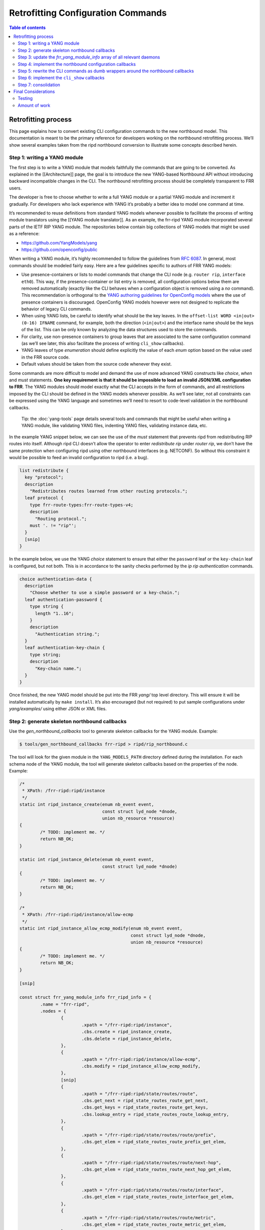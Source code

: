 
.. _nb-retrofit:

Retrofitting Configuration Commands
===================================

.. contents:: Table of contents
    :local:
    :backlinks: entry
    :depth: 2

Retrofitting process
--------------------

This page explains how to convert existing CLI configuration commands to
the new northbound model. This documentation is meant to be the primary
reference for developers working on the northbound retrofitting process.
We’ll show several examples taken from the ripd northbound conversion to
illustrate some concepts described herein.

Step 1: writing a YANG module
~~~~~~~~~~~~~~~~~~~~~~~~~~~~~

The first step is to write a YANG module that models faithfully the
commands that are going to be converted. As explained in the
[[Architecture]] page, the goal is to introduce the new YANG-based
Northbound API without introducing backward incompatible changes in the
CLI. The northbound retrofitting process should be completely
transparent to FRR users.

The developer is free to choose whether to write a full YANG module or a
partial YANG module and increment it gradually. For developers who lack
experience with YANG it’s probably a better idea to model one command at
time.

It’s recommended to reuse definitions from standard YANG models whenever
possible to facilitate the process of writing module translators using
the [[YANG module translator]]. As an example, the frr-ripd YANG module
incorporated several parts of the IETF RIP YANG module. The repositories
below contain big collections of YANG models that might be used as a
reference:

* https://github.com/YangModels/yang

* https://github.com/openconfig/public

When writing a YANG module, it’s highly recommended to follow the
guidelines from `RFC 6087 <https://tools.ietf.org/html/rfc6087>`__. In
general, most commands should be modeled fairly easy. Here are a few
guidelines specific to authors of FRR YANG models:

* Use presence-containers or lists to model commands that change the CLI node
  (e.g. ``router rip``, ``interface eth0``). This way, if the presence-container
  or list entry is removed, all configuration options below them are removed
  automatically (exactly like the CLI behaves when a configuration object is
  removed using a *no* command). This recommendation is orthogonal to the `YANG
  authoring guidelines for OpenConfig models
  <https://github.com/openconfig/public/blob/master/doc/openconfig_style_guide.md>`__
  where the use of presence containers is discouraged. OpenConfig YANG models
  however were not designed to replicate the behavior of legacy CLI commands.

* When using YANG lists, be careful to identify what should be the key leaves.
  In the ``offset-list WORD <in|out> (0-16) IFNAME`` command, for example, both
  the direction (``<in|out>``) and the interface name should be the keys of the
  list. This can be only known by analyzing the data structures used to store
  the commands.

* For clarity, use non-presence containers to group leaves that are associated
  to the same configuration command (as we’ll see later, this also facilitate
  the process of writing ``cli_show`` callbacks).

* YANG leaves of type *enumeration* should define explicitly the value of each
  *enum* option based on the value used in the FRR source code.

* Default values should be taken from the source code whenever they exist.

Some commands are more difficult to model and demand the use of more
advanced YANG constructs like *choice*, *when* and *must* statements.
**One key requirement is that it should be impossible to load an invalid
JSON/XML configuration to FRR**. The YANG modules should model exactly
what the CLI accepts in the form of commands, and all restrictions
imposed by the CLI should be defined in the YANG models whenever
possible. As we’ll see later, not all constraints can be expressed using
the YANG language and sometimes we’ll need to resort to code-level
validation in the northbound callbacks.

   Tip: the :doc:`yang-tools` page details several tools and commands that
   might be useful when writing a YANG module, like validating YANG
   files, indenting YANG files, validating instance data, etc.

In the example YANG snippet below, we can see the use of the *must*
statement that prevents ripd from redistributing RIP routes into itself.
Although ripd CLI doesn’t allow the operator to enter *redistribute rip*
under *router rip*, we don’t have the same protection when configuring
ripd using other northbound interfaces (e.g. NETCONF). So without this
constraint it would be possible to feed an invalid configuration to ripd
(i.e. a bug).

.. code:: yang

         list redistribute {
           key "protocol";
           description
             "Redistributes routes learned from other routing protocols.";
           leaf protocol {
             type frr-route-types:frr-route-types-v4;
             description
               "Routing protocol.";
             must '. != "rip"';
           }
           [snip]
         }

In the example below, we use the YANG *choice* statement to ensure that
either the ``password`` leaf or the ``key-chain`` leaf is configured,
but not both. This is in accordance to the sanity checks performed by
the *ip rip authentication* commands.

.. code:: yang

         choice authentication-data {
           description
             "Choose whether to use a simple password or a key-chain.";
           leaf authentication-password {
             type string {
               length "1..16";
             }
             description
               "Authentication string.";
           }
           leaf authentication-key-chain {
             type string;
             description
               "Key-chain name.";
           }
         }

Once finished, the new YANG model should be put into the FRR *yang/* top
level directory. This will ensure it will be installed automatically by
``make install``. It’s also encouraged (but not required) to put sample
configurations under *yang/examples/* using either JSON or XML files.

Step 2: generate skeleton northbound callbacks
~~~~~~~~~~~~~~~~~~~~~~~~~~~~~~~~~~~~~~~~~~~~~~

Use the *gen_northbound_callbacks* tool to generate skeleton callbacks
for the YANG module. Example:

.. code:: sh

   $ tools/gen_northbound_callbacks frr-ripd > ripd/rip_northbound.c

The tool will look for the given module in the ``YANG_MODELS_PATH``
directory defined during the installation. For each schema node of the
YANG module, the tool will generate skeleton callbacks based on the
properties of the node. Example:

.. code:: c

   /*
    * XPath: /frr-ripd:ripd/instance
    */
   static int ripd_instance_create(enum nb_event event,
                                   const struct lyd_node *dnode,
                                   union nb_resource *resource)
   {
           /* TODO: implement me. */
           return NB_OK;
   }

   static int ripd_instance_delete(enum nb_event event,
                                   const struct lyd_node *dnode)
   {
           /* TODO: implement me. */
           return NB_OK;
   }

   /*
    * XPath: /frr-ripd:ripd/instance/allow-ecmp
    */
   static int ripd_instance_allow_ecmp_modify(enum nb_event event,
                                              const struct lyd_node *dnode,
                                              union nb_resource *resource)
   {
           /* TODO: implement me. */
           return NB_OK;
   }

   [snip]

   const struct frr_yang_module_info frr_ripd_info = {
           .name = "frr-ripd",
           .nodes = {
                   {
                           .xpath = "/frr-ripd:ripd/instance",
                           .cbs.create = ripd_instance_create,
                           .cbs.delete = ripd_instance_delete,
                   },
                   {
                           .xpath = "/frr-ripd:ripd/instance/allow-ecmp",
                           .cbs.modify = ripd_instance_allow_ecmp_modify,
                   },
                   [snip]
                   {
                           .xpath = "/frr-ripd:ripd/state/routes/route",
                           .cbs.get_next = ripd_state_routes_route_get_next,
                           .cbs.get_keys = ripd_state_routes_route_get_keys,
                           .cbs.lookup_entry = ripd_state_routes_route_lookup_entry,
                   },
                   {
                           .xpath = "/frr-ripd:ripd/state/routes/route/prefix",
                           .cbs.get_elem = ripd_state_routes_route_prefix_get_elem,
                   },
                   {
                           .xpath = "/frr-ripd:ripd/state/routes/route/next-hop",
                           .cbs.get_elem = ripd_state_routes_route_next_hop_get_elem,
                   },
                   {
                           .xpath = "/frr-ripd:ripd/state/routes/route/interface",
                           .cbs.get_elem = ripd_state_routes_route_interface_get_elem,
                   },
                   {
                           .xpath = "/frr-ripd:ripd/state/routes/route/metric",
                           .cbs.get_elem = ripd_state_routes_route_metric_get_elem,
                   },
                   {
                           .xpath = "/frr-ripd:clear-rip-route",
                           .cbs.rpc = clear_rip_route_rpc,
                   },
                   [snip]

After the C source file is generated, it’s necessary to add a copyright
header on it and indent the code using ``clang-format``.

Step 3: update the *frr_yang_module_info* array of all relevant daemons
~~~~~~~~~~~~~~~~~~~~~~~~~~~~~~~~~~~~~~~~~~~~~~~~~~~~~~~~~~~~~~~~~~~~~~~

We must inform the northbound about which daemons will implement the new
YANG module. This is done by updating the ``frr_daemon_info`` structure
of these daemons, with help of the ``FRR_DAEMON_INFO`` macro.

When a YANG module is specific to a single daemon, like the frr-ripd
module, then only the corresponding daemon should be updated. When the
YANG module is related to a subset of libfrr (e.g. route-maps), then all
FRR daemons that make use of that subset must be updated.

Example:

.. code:: c

   static const struct frr_yang_module_info *ripd_yang_modules[] = {
           &frr_interface_info,
           &frr_ripd_info,
   };
    
   FRR_DAEMON_INFO(ripd, RIP, .vty_port = RIP_VTY_PORT,
                   [snip]
                   .yang_modules = ripd_yang_modules,
                   .n_yang_modules = array_size(ripd_yang_modules), )

Step 4: implement the northbound configuration callbacks
~~~~~~~~~~~~~~~~~~~~~~~~~~~~~~~~~~~~~~~~~~~~~~~~~~~~~~~~

Implementing the northbound configuration callbacks consists mostly of
copying code from the corresponding CLI commands and make the required
adaptations.

It’s recommended to convert one command or a small group of related
commands per commit. Small commits are preferred to facilitate the
review process. Both “old” and “new” command can coexist without
problems, so the retrofitting process can happen gradually over time.

The configuration callbacks
^^^^^^^^^^^^^^^^^^^^^^^^^^^

These are the four main northbound configuration callbacks, as defined
in the ``lib/northbound.h`` file:

.. code:: c

       /*
        * Configuration callback.
        *
        * A presence container, list entry, leaf-list entry or leaf of type
        * empty has been created.
        *
        * For presence-containers and list entries, the callback is supposed to
        * initialize the default values of its children (if any) from the YANG
        * models.
        *
        * event
        *    The transaction phase. Refer to the documentation comments of
        *    nb_event for more details.
        *
        * dnode
        *    libyang data node that is being created.
        *
        * resource
        *    Pointer to store resource(s) allocated during the NB_EV_PREPARE
        *    phase. The same pointer can be used during the NB_EV_ABORT and
        *    NB_EV_APPLY phases to either release or make use of the allocated
        *    resource(s). It's set to NULL when the event is NB_EV_VALIDATE.
        *
        * Returns:
        *    - NB_OK on success.
        *    - NB_ERR_VALIDATION when a validation error occurred.
        *    - NB_ERR_RESOURCE when the callback failed to allocate a resource.
        *    - NB_ERR_INCONSISTENCY when an inconsistency was detected.
        *    - NB_ERR for other errors.
        */
       int (*create)(enum nb_event event, const struct lyd_node *dnode,
                 union nb_resource *resource);

       /*
        * Configuration callback.
        *
        * The value of a leaf has been modified.
        *
        * List keys don't need to implement this callback. When a list key is
        * modified, the northbound treats this as if the list was deleted and a
        * new one created with the updated key value.
        *
        * event
        *    The transaction phase. Refer to the documentation comments of
        *    nb_event for more details.
        *
        * dnode
        *    libyang data node that is being modified
        *
        * resource
        *    Pointer to store resource(s) allocated during the NB_EV_PREPARE
        *    phase. The same pointer can be used during the NB_EV_ABORT and
        *    NB_EV_APPLY phases to either release or make use of the allocated
        *    resource(s). It's set to NULL when the event is NB_EV_VALIDATE.
        *
        * Returns:
        *    - NB_OK on success.
        *    - NB_ERR_VALIDATION when a validation error occurred.
        *    - NB_ERR_RESOURCE when the callback failed to allocate a resource.
        *    - NB_ERR_INCONSISTENCY when an inconsistency was detected.
        *    - NB_ERR for other errors.
        */
       int (*modify)(enum nb_event event, const struct lyd_node *dnode,
                 union nb_resource *resource);

       /*
        * Configuration callback.
        *
        * A presence container, list entry, leaf-list entry or optional leaf
        * has been deleted.
        *
        * The callback is supposed to delete the entire configuration object,
        * including its children when they exist.
        *
        * event
        *    The transaction phase. Refer to the documentation comments of
        *    nb_event for more details.
        *
        * dnode
        *    libyang data node that is being deleted.
        *
        * Returns:
        *    - NB_OK on success.
        *    - NB_ERR_VALIDATION when a validation error occurred.
        *    - NB_ERR_INCONSISTENCY when an inconsistency was detected.
        *    - NB_ERR for other errors.
        */
       int (*delete)(enum nb_event event, const struct lyd_node *dnode);

       /*
        * Configuration callback.
        *
        * A list entry or leaf-list entry has been moved. Only applicable when
        * the "ordered-by user" statement is present.
        *
        * event
        *    The transaction phase. Refer to the documentation comments of
        *    nb_event for more details.
        *
        * dnode
        *    libyang data node that is being moved.
        *
        * Returns:
        *    - NB_OK on success.
        *    - NB_ERR_VALIDATION when a validation error occurred.
        *    - NB_ERR_INCONSISTENCY when an inconsistency was detected.
        *    - NB_ERR for other errors.
        */
       int (*move)(enum nb_event event, const struct lyd_node *dnode);

Since skeleton northbound callbacks are generated automatically by the
*gen_northbound_callbacks* tool, the developer doesn’t need to worry
about which callbacks need to be implemented.

   NOTE: once a daemon starts, it reads its YANG modules and validates
   that all required northbound callbacks were implemented. If any
   northbound callback is missing, an error is logged and the program
   exists.

Transaction phases
^^^^^^^^^^^^^^^^^^

Configuration transactions and their phases were described in detail in
the [[Architecture]] page. Here’s the definition of the ``nb_event``
enumeration as defined in the *lib/northbound.h* file:

.. code:: c

   /* Northbound events. */
   enum nb_event {
           /*
            * The configuration callback is supposed to verify that the changes are
            * valid and can be applied.
            */
           NB_EV_VALIDATE,

           /*
            * The configuration callback is supposed to prepare all resources
            * required to apply the changes.
            */
           NB_EV_PREPARE,

           /*
            * Transaction has failed, the configuration callback needs to release
            * all resources previously allocated.
            */
           NB_EV_ABORT,

           /*
            * The configuration changes need to be applied. The changes can't be
            * rejected at this point (errors are logged and ignored).
            */
           NB_EV_APPLY,
   };

When converting a CLI command, we must identify all error-prone
operations and perform them in the ``NB_EV_PREPARE`` phase of the
northbound callbacks. When the operation in question involves the
allocation of a specific resource (e.g. file descriptors), we can store
the allocated resource in the ``resource`` variable given to the
callback. This way the allocated resource can be obtained in the other
phases of the transaction using the same parameter.

Here’s the ``create`` northbound callback associated to the
``router rip`` command:

.. code:: c

   /*
    * XPath: /frr-ripd:ripd/instance
    */
   static int ripd_instance_create(enum nb_event event,
                                   const struct lyd_node *dnode,
                                   union nb_resource *resource)
   {
           int socket;

           switch (event) {
           case NB_EV_VALIDATE:
                   break;
           case NB_EV_PREPARE:
                   socket = rip_create_socket();
                   if (socket < 0)
                           return NB_ERR_RESOURCE;
                   resource->fd = socket;
                   break;
           case NB_EV_ABORT:
                   socket = resource->fd;
                   close(socket);
                   break;
           case NB_EV_APPLY:
                   socket = resource->fd;
                   rip_create(socket);
                   break;
           }

           return NB_OK;
   }

Note that the socket creation is an error-prone operation since it
depends on the underlying operating system, so the socket must be
created during the ``NB_EV_PREPARE`` phase and stored in
``resource->fd``. This socket is then either closed or used depending on
the outcome of the preparation phase of the whole transaction.

During the ``NB_EV_VALIDATE`` phase, the northbound callbacks must
validate if the intended changes are valid. As an example, FRR doesn’t
allow the operator to deconfigure active interfaces:

.. code:: c

   static int lib_interface_delete(enum nb_event event,
                                   const struct lyd_node *dnode)
   {
           struct interface *ifp;

           ifp = yang_dnode_get_entry(dnode);

           switch (event) {
           case NB_EV_VALIDATE:
                   if (CHECK_FLAG(ifp->status, ZEBRA_INTERFACE_ACTIVE)) {
                           zlog_warn("%s: only inactive interfaces can be deleted",
                                     __func__);
                           return NB_ERR_VALIDATION;
                   }
                   break;
           case NB_EV_PREPARE:
           case NB_EV_ABORT:
                   break;
           case NB_EV_APPLY:
                   if_delete(ifp);
                   break;
           }

           return NB_OK;
   }

Note however that it’s preferred to use YANG to model the validation
constraints whenever possible. Code-level validations should be used
only to validate constraints that can’t be modeled using the YANG
language.

Most callbacks don’t need to perform any validations nor perform any
error-prone operations, so in these cases we can use the following
pattern to return early if ``event`` is different than ``NB_EV_APPLY``:

.. code:: c

   /*
    * XPath: /frr-ripd:ripd/instance/distance/default
    */
   static int ripd_instance_distance_default_modify(enum nb_event event,
                                                    const struct lyd_node *dnode,
                                                    union nb_resource *resource)
   {
           if (event != NB_EV_APPLY)
                   return NB_OK;

           rip->distance = yang_dnode_get_uint8(dnode, NULL);

           return NB_OK;
   }

During development it’s recommend to use the *debug northbound* command
to debug configuration transactions and see what callbacks are being
called. Example:

::

   ripd# conf t
   ripd(config)# debug northbound
   ripd(config)# router rip
   ripd(config-router)# allow-ecmp
   ripd(config-router)# network eth0
   ripd(config-router)# redistribute ospf metric 2
   ripd(config-router)# commit
   % Configuration committed successfully.

   ripd(config-router)#

Now the ripd log:

::

   2018/09/23 12:43:59 RIP: northbound callback: event [validate] op [create] xpath [/frr-ripd:ripd/instance] value [(none)]
   2018/09/23 12:43:59 RIP: northbound callback: event [validate] op [modify] xpath [/frr-ripd:ripd/instance/allow-ecmp] value [true]
   2018/09/23 12:43:59 RIP: northbound callback: event [validate] op [create] xpath [/frr-ripd:ripd/instance/interface[.='eth0']] value [eth0]
   2018/09/23 12:43:59 RIP: northbound callback: event [validate] op [create] xpath [/frr-ripd:ripd/instance/redistribute[protocol='ospf']] value [(none)]
   2018/09/23 12:43:59 RIP: northbound callback: event [validate] op [modify] xpath [/frr-ripd:ripd/instance/redistribute[protocol='ospf']/metric] value [2]
   2018/09/23 12:43:59 RIP: northbound callback: event [prepare] op [create] xpath [/frr-ripd:ripd/instance] value [(none)]
   2018/09/23 12:43:59 RIP: northbound callback: event [prepare] op [modify] xpath [/frr-ripd:ripd/instance/allow-ecmp] value [true]
   2018/09/23 12:43:59 RIP: northbound callback: event [prepare] op [create] xpath [/frr-ripd:ripd/instance/interface[.='eth0']] value [eth0]
   2018/09/23 12:43:59 RIP: northbound callback: event [prepare] op [create] xpath [/frr-ripd:ripd/instance/redistribute[protocol='ospf']] value [(none)]
   2018/09/23 12:43:59 RIP: northbound callback: event [prepare] op [modify] xpath [/frr-ripd:ripd/instance/redistribute[protocol='ospf']/metric] value [2]
   2018/09/23 12:43:59 RIP: northbound callback: event [apply] op [create] xpath [/frr-ripd:ripd/instance] value [(none)]
   2018/09/23 12:43:59 RIP: northbound callback: event [apply] op [modify] xpath [/frr-ripd:ripd/instance/allow-ecmp] value [true]
   2018/09/23 12:43:59 RIP: northbound callback: event [apply] op [create] xpath [/frr-ripd:ripd/instance/interface[.='eth0']] value [eth0]
   2018/09/23 12:43:59 RIP: northbound callback: event [apply] op [create] xpath [/frr-ripd:ripd/instance/redistribute[protocol='ospf']] value [(none)]
   2018/09/23 12:43:59 RIP: northbound callback: event [apply] op [modify] xpath [/frr-ripd:ripd/instance/redistribute[protocol='ospf']/metric] value [2]
   2018/09/23 12:43:59 RIP: northbound callback: event [apply] op [apply_finish] xpath [/frr-ripd:ripd/instance/redistribute[protocol='ospf']] value [(null)]

Getting the data
^^^^^^^^^^^^^^^^

One parameter that is common to all northbound configuration callbacks
is the ``dnode`` parameter. This is a libyang data node structure that
contains information relative to the configuration change that is being
performed. For ``create`` callbacks, it contains the configuration node
that is being added. For ``delete`` callbacks, it contains the
configuration node that is being deleted. For ``modify`` callbacks, it
contains the configuration node that is being modified.

In order to get the actual data value out of the ``dnode`` variable, we
need to use the ``yang_dnode_get_*()`` wrappers documented in
*lib/yang_wrappers.h*.

The advantage of passing a ``dnode`` structure to the northbound
callbacks is that the whole candidate being committed is made available,
so the callbacks can obtain values from other portions of the
configuration if necessary. This can be done by providing an xpath
expression to the second parameter of the ``yang_dnode_get_*()``
wrappers to specify the element we want to get. The example below shows
a callback that gets the values of two leaves that are part of the same
list entry:

.. code:: c

   static int
   ripd_instance_redistribute_metric_modify(enum nb_event event,
                                            const struct lyd_node *dnode,
                                            union nb_resource *resource)
   {
           int type;
           uint8_t metric;

           if (event != NB_EV_APPLY)
                   return NB_OK;

           type = yang_dnode_get_enum(dnode, "../protocol");
           metric = yang_dnode_get_uint8(dnode, NULL);

           rip->route_map[type].metric_config = true;
           rip->route_map[type].metric = metric;
           rip_redistribute_conf_update(type);

           return NB_OK;
   }

..

   NOTE: if the wrong ``yang_dnode_get_*()`` wrapper is used, the code
   will log an error and abort. An example would be using
   ``yang_dnode_get_enum()`` to get the value of a boolean data node.

No need to check if the configuration value has changed
^^^^^^^^^^^^^^^^^^^^^^^^^^^^^^^^^^^^^^^^^^^^^^^^^^^^^^^

A common pattern in CLI commands is this:

.. code:: c

   DEFUN (...)
   {
           [snip]
           if (new_value == old_value)
                   return CMD_SUCCESS;
           [snip]
   }

Several commands need to check if the new value entered by the user is
the same as the one currently configured. Then, if yes, ignore the
command since nothing was changed.

The northbound callbacks on the other hand don’t need to perform this
check since they act on effective configuration changes. Using the CLI
as an example, if the operator enters the same command multiple times,
the northbound layer will detect that nothing has changed in the
configuration and will avoid calling the northbound callbacks
unnecessarily.

In some cases, however, it might be desirable to check for
inconsistencies and notify the northbound when that happens:

.. code:: c

   /*
    * XPath: /frr-ripd:ripd/instance/interface
    */
   static int ripd_instance_interface_create(enum nb_event event,
                                             const struct lyd_node *dnode,
                                             union nb_resource *resource)
   {
           const char *ifname;

           if (event != NB_EV_APPLY)
                   return NB_OK;

           ifname = yang_dnode_get_string(dnode, NULL);

           return rip_enable_if_add(ifname);
   }

.. code:: c

   /* Add interface to rip_enable_if. */
   int rip_enable_if_add(const char *ifname)
   {
           int ret;

           ret = rip_enable_if_lookup(ifname);
           if (ret >= 0)
                   return NB_ERR_INCONSISTENCY;

           vector_set(rip_enable_interface,
                      XSTRDUP(MTYPE_RIP_INTERFACE_STRING, ifname));

           rip_enable_apply_all(); /* TODOVJ */

           return NB_OK;
   }

In the example above, the ``rip_enable_if_add()`` function should never
return ``NB_ERR_INCONSISTENCY`` in normal conditions. This is because
the northbound layer guarantees that the same interface will never be
added more than once (except when it’s removed and re-added again). But
to be on the safe side it’s probably wise to check for internal
inconsistencies to ensure everything is working as expected.

Default values
^^^^^^^^^^^^^^

Whenever creating a new presence-container or list entry, it’s usually
necessary to initialize certain variables to their default values. FRR
most of the time uses special constants for that purpose
(e.g. ``RIP_DEFAULT_METRIC_DEFAULT``, ``DFLT_BGP_HOLDTIME``, etc). Now
that we have YANG models, we want to fetch the default values from these
models instead. This will allow us to changes default values smoothly
without needing to touch the code. Better yet, it will allow users to
create YANG deviations to define custom default values easily.

To fetch default values from the loaded YANG models, use the
``yang_get_default_*()`` wrapper functions
(e.g. ``yang_get_default_bool()``) documented in *lib/yang_wrappers.h*.

Example:

.. code:: c

   int rip_create(int socket)
   {
           rip = XCALLOC(MTYPE_RIP, sizeof(struct rip));

           /* Set initial values. */
           rip->ecmp = yang_get_default_bool("%s/allow-ecmp", RIP_INSTANCE);
           rip->default_metric =
                   yang_get_default_uint8("%s/default-metric", RIP_INSTANCE);
           [snip]
   }

Configuration options are edited individually
^^^^^^^^^^^^^^^^^^^^^^^^^^^^^^^^^^^^^^^^^^^^^

Several CLI commands edit multiple configuration options at the same
time. Some examples taken from ripd:

* ``timers basic (5-2147483647) (5-2147483647) (5-2147483647)``
  * */frr-ripd:ripd/instance/timers/flush-interval*
  * */frr-ripd:ripd/instance/timers/holddown-interval*
  * */frr-ripd:ripd/instance/timers/update-interval*

* ``distance (1-255) A.B.C.D/M [WORD]``
  * */frr-ripd:ripd/instance/distance/source/prefix*
  * */frr-ripd:ripd/instance/distance/source/distance*
  * */frr-ripd:ripd/instance/distance/source/access-list*

In the new northbound model, there’s one or more separate callbacks for
each configuration option. This usually has implications when converting
code from CLI commands to the northbound commands. An example of this is
the following commit from ripd:
`7cf2f2eaf <https://github.com/opensourcerouting/frr/commit/7cf2f2eaf43ef5df294625d1ab4c708db8293510>`__.
The ``rip_distance_set()`` and ``rip_distance_unset()`` functions were
torn apart and their code split into a few different callbacks.

For lists and presence-containers, it’s possible to use the
``yang_dnode_set_entry()`` function to attach user data to a libyang
data node, and then retrieve this value in the other callbacks (for the
same node or any of its children) using the ``yang_dnode_get_entry()``
function. Example:

.. code:: c

   static int ripd_instance_distance_source_create(enum nb_event event,
                                                   const struct lyd_node *dnode,
                                                   union nb_resource *resource)
   {
           struct prefix_ipv4 prefix;
           struct route_node *rn;

           if (event != NB_EV_APPLY)
                   return NB_OK;

           yang_dnode_get_ipv4p(&prefix, dnode, "./prefix");

           /* Get RIP distance node. */
           rn = route_node_get(rip_distance_table, (struct prefix *)&prefix);
           rn->info = rip_distance_new();
           yang_dnode_set_entry(dnode, rn);

           return NB_OK;
   }

.. code:: c

   static int
   ripd_instance_distance_source_distance_modify(enum nb_event event,
                                                 const struct lyd_node *dnode,
                                                 union nb_resource *resource)
   {
           struct route_node *rn;
           uint8_t distance;
           struct rip_distance *rdistance;

           if (event != NB_EV_APPLY)
                   return NB_OK;

           /* Set distance value. */
           rn = yang_dnode_get_entry(dnode);
           distance = yang_dnode_get_uint8(dnode, NULL);
           rdistance = rn->info;
           rdistance->distance = distance;

           return NB_OK;
   }

Commands that edit multiple configuration options at the same time can
also use the ``apply_finish`` optional callback, documented as follows
in the *lib/northbound.h* file:

.. code:: c

       /*
        * Optional configuration callback for YANG lists and containers.
        *
        * The 'apply_finish' callbacks are called after all other callbacks
        * during the apply phase (NB_EV_APPLY). These callbacks are called only
        * under one of the following two cases:
        * * The container or a list entry has been created;
        * * Any change is made within the descendants of the list entry or
        *   container (e.g. a child leaf was modified, created or deleted).
        *
        * This callback is useful in the cases where a single event should be
        * triggered regardless if the container or list entry was changed once
        * or multiple times.
        *
        * dnode
        *    libyang data node from the YANG list or container.
        */
       void (*apply_finish)(const struct lyd_node *dnode);

Here’s an example of how this callback can be used:

.. code:: c

   /*
    * XPath: /frr-ripd:ripd/instance/timers/
    */
   static void ripd_instance_timers_apply_finish(const struct lyd_node *dnode)
   {
           /* Reset update timer thread. */
           rip_event(RIP_UPDATE_EVENT, 0);
   }

.. code:: c

                   {
                           .xpath = "/frr-ripd:ripd/instance/timers",
                           .cbs.apply_finish = ripd_instance_timers_apply_finish,
                           .cbs.cli_show = cli_show_rip_timers,
                   },
                   {
                           .xpath = "/frr-ripd:ripd/instance/timers/flush-interval",
                           .cbs.modify = ripd_instance_timers_flush_interval_modify,
                   },
                   {
                           .xpath = "/frr-ripd:ripd/instance/timers/holddown-interval",
                           .cbs.modify = ripd_instance_timers_holddown_interval_modify,
                   },
                   {
                           .xpath = "/frr-ripd:ripd/instance/timers/update-interval",
                           .cbs.modify = ripd_instance_timers_update_interval_modify,
                   },

In this example, we want to call the ``rip_event()`` function only once
regardless if all RIP timers were modified or only one of them. Without
the ``apply_finish`` callback we’d need to call ``rip_event()`` in the
``modify`` callback of each timer (a YANG leaf), resulting in redundant
call to the ``rip_event()`` function if multiple timers are changed at
once.

Bonus: libyang user types
^^^^^^^^^^^^^^^^^^^^^^^^^

When writing YANG modules, it’s advisable to create derived types for
data types that are used on multiple places (e.g. MAC addresses, IS-IS
networks, etc). Here’s how `RFC
7950 <https://tools.ietf.org/html/rfc7950#page-25>`__ defines derived
types: > YANG can define derived types from base types using the
“typedef” > statement. A base type can be either a built-in type or a
derived > type, allowing a hierarchy of derived types. > > A derived
type can be used as the argument for the “type” statement. > > YANG
Example: > > typedef percent { > type uint8 { > range “0 .. 100”; > } >
} > > leaf completed { > type percent; > }

Derived types are essentially built-in types with imposed restrictions.
As an example, the ``ipv4-address`` derived type from IETF is defined
using the ``string`` built-in type with a ``pattern`` constraint (a
regular expression):

::

      typedef ipv4-address {
        type string {
          pattern
            '(([0-9]|[1-9][0-9]|1[0-9][0-9]|2[0-4][0-9]|25[0-5])\.){3}'
          +  '([0-9]|[1-9][0-9]|1[0-9][0-9]|2[0-4][0-9]|25[0-5])'
          + '(%[\p{N}\p{L}]+)?';
        }
        description
          "The ipv4-address type represents an IPv4 address in
           dotted-quad notation.  The IPv4 address may include a zone
           index, separated by a % sign.

           The zone index is used to disambiguate identical address
           values.  For link-local addresses, the zone index will
           typically be the interface index number or the name of an
           interface.  If the zone index is not present, the default
           zone of the device will be used.

           The canonical format for the zone index is the numerical
           format";
      }

Sometimes, however, it’s desirable to have a binary representation of
the derived type that is different from the associated built-in type.
Taking the ``ipv4-address`` example above, it would be more convenient
to manipulate this YANG type using ``in_addr`` structures instead of
strings. libyang allow us to do that using the user types plugin:
https://netopeer.liberouter.org/doc/libyang/master/howtoschemaplugins.html#usertypes

Here’s how the the ``ipv4-address`` derived type is implemented in FRR
(*yang/libyang_plugins/frr_user_types.c*):

.. code:: c

   static int ipv4_address_store_clb(const char *type_name, const char *value_str,
                                     lyd_val *value, char **err_msg)
   {
           value->ptr = malloc(sizeof(struct in_addr));
           if (!value->ptr)
                   return 1;

           if (inet_pton(AF_INET, value_str, value->ptr) != 1) {
                   free(value->ptr);
                   return 1;
           }

           return 0;
   }

.. code:: c

   struct lytype_plugin_list frr_user_types[] = {
           {"ietf-inet-types", "2013-07-15", "ipv4-address",
            ipv4_address_store_clb, free},
           {"ietf-inet-types", "2013-07-15", "ipv4-address-no-zone",
            ipv4_address_store_clb, free},
           [snip]
           {NULL, NULL, NULL, NULL, NULL} /* terminating item */
   };

Now, in addition to the string representation of the data value, libyang
will also store the data in the binary format we specified (an
``in_addr`` structure).

Whenever a new derived type is implemented in FRR, it’s also recommended
to write new wrappers in the *lib/yang_wrappers.c* file
(e.g. ``yang_dnode_get_ipv4()``, ``yang_get_default_ipv4()``, etc).

Step 5: rewrite the CLI commands as dumb wrappers around the northbound callbacks
~~~~~~~~~~~~~~~~~~~~~~~~~~~~~~~~~~~~~~~~~~~~~~~~~~~~~~~~~~~~~~~~~~~~~~~~~~~~~~~~~

Once the northbound callbacks are implemented, we need to rewrite the
associated CLI commands on top of the northbound layer. This is the
easiest part of the retrofitting process.

For protocol daemons, it’s recommended to put all CLI commands on a
separate C file (e.g. *ripd/rip_cli.c*). This helps to keep the code
more clean by separating the main protocol code from the user interface.
It should also help when moving the CLI to a separate program in the
future.

For libfrr commands, it’s not possible to centralize all commands in a
single file because the *extract.pl* script from *vtysh* treats commands
differently depending on the file in which they are defined (e.g. DEFUNs
from *lib/routemap.c* are installed using the ``VTYSH_RMAP`` constant,
which identifies the daemons that support route-maps). In this case, the
CLI commands should be rewritten but maintained in the same file.

Since all CLI configuration commands from FRR will need to be rewritten,
this is an excellent opportunity to rework this part of the code to make
the commands easier to maintain and extend. These are the three main
recommendations:

#. Always use DEFPY instead of DEFUN to improve code readability
#. Always try to join multiple DEFUNs into a single DEFPY whenever possible. As
   an example, there’s no need to have both ``distance (1-255) A.B.C.D/M`` and
   ``distance (1-255) A.B.C.D/M WORD`` when a single ``distance (1-255)
   A.B.C.D/M [WORD]`` would suffice.
#. When making a negative form of a command, put ``[no]`` in the positive form
   and use ``![...]`` to mark portions of the command that should be optional
   only in the ``no`` version.

To rewrite a CLI command as a dumb wrapper around the northbound
callbacks, use the ``nb_cli_cfg_change()`` function. This function
accepts as a parameter an array of ``cli_config_change`` structures that
specify the changes that need to performed on the candidate
configuration. Here’s the declaration of this structure (taken from the
``lib/northbound_cli.h`` file):

.. code:: c

   struct cli_config_change {
           /*
            * XPath (absolute or relative) of the configuration option being
            * edited.
            */
           char xpath[XPATH_MAXLEN];

           /*
            * Operation to apply (either NB_OP_CREATE, NB_OP_MODIFY or
            * NB_OP_DESTROY).
            */
           enum nb_operation operation;

           /*
            * New value of the configuration option. Should be NULL for typeless
            * YANG data (e.g. presence-containers). For convenience, NULL can also
            * be used to restore a leaf to its default value.
            */
           const char *value;
   };

The ``nb_cli_cfg_change()`` function positions the CLI command on top on
top of the northbound layer. Instead of changing the running
configuration directly, this function changes the candidate
configuration instead, as described in the [[Transactional CLI]] page.
When the transactional CLI is not in use (i.e. the default mode), then
``nb_cli_cfg_change()`` performs an implicit ``commit`` operation after
changing the candidate configuration.

   NOTE: the ``nb_cli_cfg_change()`` function clones the candidate
   configuration before actually editing it. This way, if any error
   happens during the editing, the original candidate is restored to
   avoid inconsistencies. Either all changes from the configuration
   command are performed successfully or none are. It’s like a
   mini-transaction but happening on the candidate configuration (thus
   the northbound callbacks are not involved).

Other important details to keep in mind while rewriting the CLI
commands:

* ``nb_cli_cfg_change()`` returns CLI errors codes (e.g. ``CMD_SUCCESS``,
  ``CMD_WARNING``), so the return value of this function can be used as the
  return value of CLI commands.

* Calls to ``VTY_PUSH_CONTEXT`` and ``VTY_PUSH_CONTEXT_SUB`` should be converted
  to calls to ``VTY_PUSH_XPATH``. Similarly, the following macros aren’t
  necessary anymore and can be removed:

  * ``VTY_DECLVAR_CONTEXT``
  * ``VTY_DECLVAR_CONTEXT_SUB``
  * ``VTY_GET_CONTEXT``
  * ``VTY_CHECK_CONTEXT``.

  The ``nb_cli_cfg_change()`` functions uses the ``VTY_CHECK_XPATH`` macro to
  check if the data node being edited still exists before doing anything else.

The examples below provide additional details about how the conversion
should be done.

Example 1
^^^^^^^^^

In this first example, the *router rip* command becomes a dumb wrapper
around the ``ripd_instance_create()`` callback. Note that we don’t need
to check if the ``/frr-ripd:ripd/instance`` data path already exists
before trying to create it. The northbound will detect when this
presence-container already exists and do nothing. The
``VTY_PUSH_XPATH()`` macro is used to change the vty node and set the
context for other commands under *router rip*.

.. code:: c

   DEFPY_NOSH (router_rip,
          router_rip_cmd,
          "router rip",
          "Enable a routing process\n"
          "Routing Information Protocol (RIP)\n")
   {
           int ret;

           struct cli_config_change changes[] = {
                   {
                           .xpath = "/frr-ripd:ripd/instance",
                           .operation = NB_OP_CREATE,
                           .value = NULL,
                   },
           };

           ret = nb_cli_cfg_change(vty, NULL, changes, array_size(changes));
           if (ret == CMD_SUCCESS)
                   VTY_PUSH_XPATH(RIP_NODE, changes[0].xpath);

           return ret;
   }

Example 2
^^^^^^^^^

Here we can see the use of relative xpaths (starting with ``./``), which
are more convenient that absolute xpaths (which would be
``/frr-ripd:ripd/instance/default-metric`` in this example). This is
possible because the use of ``VTY_PUSH_XPATH()`` in the *router rip*
command set the vty base xpath to ``/frr-ripd:ripd/instance``.

.. code:: c

   DEFPY (rip_default_metric,
          rip_default_metric_cmd,
          "default-metric (1-16)",
          "Set a metric of redistribute routes\n"
          "Default metric\n")
   {
           struct cli_config_change changes[] = {
                   {
                           .xpath = "./default-metric",
                           .operation = NB_OP_MODIFY,
                           .value = default_metric_str,
                   },
           };

           return nb_cli_cfg_change(vty, NULL, changes, array_size(changes));
   }

In the command below we the ``value`` to NULL to indicate that we want
to set this leaf to its default value. This is better than hardcoding
the default value because the default might change in the future. Also,
users might define custom defaults by using YANG deviations, so it’s
better to write code that works correctly regardless of the default
values defined in the YANG models.

.. code:: c

   DEFPY (no_rip_default_metric,
          no_rip_default_metric_cmd,
          "no default-metric [(1-16)]",
          NO_STR
          "Set a metric of redistribute routes\n"
          "Default metric\n")
   {
           struct cli_config_change changes[] = {
                   {
                           .xpath = "./default-metric",
                           .operation = NB_OP_MODIFY,
                           .value = NULL,
                   },
           };

           return nb_cli_cfg_change(vty, NULL, changes, array_size(changes));
   }

Example 3
^^^^^^^^^

This example shows how one command can change multiple leaves at the
same time.

.. code:: c

   DEFPY (rip_timers,
          rip_timers_cmd,
          "timers basic (5-2147483647)$update (5-2147483647)$timeout (5-2147483647)$garbage",
          "Adjust routing timers\n"
          "Basic routing protocol update timers\n"
          "Routing table update timer value in second. Default is 30.\n"
          "Routing information timeout timer. Default is 180.\n"
          "Garbage collection timer. Default is 120.\n")
   {
           struct cli_config_change changes[] = {
                   {
                           .xpath = "./timers/update-interval",
                           .operation = NB_OP_MODIFY,
                           .value = update_str,
                   },
                   {
                           .xpath = "./timers/holddown-interval",
                           .operation = NB_OP_MODIFY,
                           .value = timeout_str,
                   },
                   {
                           .xpath = "./timers/flush-interval",
                           .operation = NB_OP_MODIFY,
                           .value = garbage_str,
                   },
           };

           return nb_cli_cfg_change(vty, NULL, changes, array_size(changes));
   }

Example 4
^^^^^^^^^

This example shows how to create a list entry:

.. code:: c

   DEFPY (rip_distance_source,
          rip_distance_source_cmd,
          "distance (1-255) A.B.C.D/M$prefix [WORD$acl]",
          "Administrative distance\n"
          "Distance value\n"
          "IP source prefix\n"
          "Access list name\n")
   {
           char xpath_list[XPATH_MAXLEN];
           struct cli_config_change changes[] = {
                   {
                           .xpath = ".",
                           .operation = NB_OP_CREATE,
                   },
                   {
                           .xpath = "./distance",
                           .operation = NB_OP_MODIFY,
                           .value = distance_str,
                   },
                   {
                           .xpath = "./access-list",
                           .operation = acl ? NB_OP_MODIFY : NB_OP_DESTROY,
                           .value = acl,
                   },
           };

           snprintf(xpath_list, sizeof(xpath_list), "./distance/source[prefix='%s']",
                    prefix_str);

           return nb_cli_cfg_change(vty, xpath_list, changes, array_size(changes));
   }

The ``xpath_list`` variable is used to hold the xpath that identifies
the list entry. The keys of the list entry should be embedded in this
xpath and don’t need to be part of the array of configuration changes.
All entries from the ``changes`` array use relative xpaths which are
based on the xpath of the list entry.

The ``access-list`` optional leaf can be either modified or deleted
depending whether the optional *WORD* parameter is present or not.

When deleting a list entry, all non-key leaves can be ignored:

.. code:: c

   DEFPY (no_rip_distance_source,
          no_rip_distance_source_cmd,
          "no distance (1-255) A.B.C.D/M$prefix [WORD$acl]",
          NO_STR
          "Administrative distance\n"
          "Distance value\n"
          "IP source prefix\n"
          "Access list name\n")
   {
           char xpath_list[XPATH_MAXLEN];
           struct cli_config_change changes[] = {
                   {
                           .xpath = ".",
                           .operation = NB_OP_DESTROY,
                   },
           };

           snprintf(xpath_list, sizeof(xpath_list), "./distance/source[prefix='%s']",
                    prefix_str);

           return nb_cli_cfg_change(vty, xpath_list, changes, 1);
   }

Example 5
^^^^^^^^^

This example shows a DEFPY statement that performs two validations
before calling ``nb_cli_cfg_change()``:

.. code:: c

   DEFPY (ip_rip_authentication_string,
          ip_rip_authentication_string_cmd,
          "ip rip authentication string LINE$password",
          IP_STR
          "Routing Information Protocol\n"
          "Authentication control\n"
          "Authentication string\n"
          "Authentication string\n")
   {
           struct cli_config_change changes[] = {
                   {
                           .xpath = "./frr-ripd:rip/authentication/password",
                           .operation = NB_OP_MODIFY,
                           .value = password,
                   },
           };      
           
           if (strlen(password) > 16) {
                   vty_out(vty,
                           "%% RIPv2 authentication string must be shorter than 16\n");
                   return CMD_WARNING_CONFIG_FAILED;
           }
                                       
           if (yang_dnode_exists(vty->candidate_config->dnode, "%s%s",
                                 VTY_GET_XPATH,
                                 "/frr-ripd:rip/authentication/key-chain")) {
                   vty_out(vty, "%% key-chain configuration exists\n");
                   return CMD_WARNING_CONFIG_FAILED;
           }

           return nb_cli_cfg_change(vty, NULL, changes, array_size(changes));
   }       

These two validations are not strictly necessary since the configuration
change is validated using libyang afterwards. The issue with the libyang
validation is that the error messages from libyang are too verbose:

::

   ripd# conf t
   ripd(config)# interface eth0
   ripd(config-if)# ip rip authentication string XXXXXXXXXXXXXXXXXXXXXXXXXXXXXXXXXXX
   % Failed to edit candidate configuration.

   Value "XXXXXXXXXXXXXXXXXXXXXXXXXXXXXXXXXXX" does not satisfy the constraint "1..16" (range, length, or pattern).
   Failed to create node "authentication-password" as a child of "rip".
   YANG path: /frr-interface:lib/interface[name='eth0'][vrf='Default-IP-Routing-Table']/frr-ripd:rip/authentication-password

On the other hand, the original error message from ripd is much cleaner:

::

   ripd# conf t
   ripd(config)# interface eth0
   ripd(config-if)# ip rip authentication string XXXXXXXXXXXXXXXXXXXXXXXXXXXXXXXXXXX
   % RIPv2 authentication string must be shorter than 16

The second validation is a bit more complex. If we try to create the
``authentication/password`` leaf when the ``authentication/key-chain``
leaf already exists (both are under a YANG *choice* statement), libyang
will automatically delete the ``authentication/key-chain`` and create
``authentication/password`` on its place. This is different from the
original ripd behavior where the *ip rip authentication key-chain*
command must be removed before configuring the *ip rip authentication
string* command.

In the spirit of not introducing any backward-incompatible changes in
the CLI, converted commands should retain some of their validation
checks to preserve their original behavior.

Step 6: implement the ``cli_show`` callbacks
~~~~~~~~~~~~~~~~~~~~~~~~~~~~~~~~~~~~~~~~~~~~

The traditional method used by FRR to display the running configuration
consists of looping through all CLI nodes all call their ``func``
callbacks one by one, which in turn read the configuration from internal
variables and dump them to the terminal in the form of CLI commands.

The problem with this approach is twofold. First, since the callbacks
read the configuration from internal variables, they can’t display
anything other than the running configuration. Second, they don’t have
the ability to display default values when requested by the user
(e.g. *show configuration candidate with-defaults*).

The new northbound architecture solves these problems by introducing a
new callback: ``cli_show``. Here’s the signature of this function (taken
from the *lib/northbound.h* file):

.. code:: c

           /*
            * Optional callback to show the CLI command associated to the given
            * YANG data node.
            *
            * vty
            *    the vty terminal to dump the configuration to
            *
            * dnode
            *    libyang data node that should be shown in the form of a CLI
            *    command
            *
            * show_defaults
            *    specify whether to display default configuration values or not.
            *    This parameter can be ignored most of the time since the
            *    northbound doesn't call this callback for default leaves or
            *    non-presence containers that contain only default child nodes.
            *    The exception are commands associated to multiple configuration
            *    options, in which case it might be desirable to hide one or more
            *    parts of the command when this parameter is set to false.
            */
           void (*cli_show)(struct vty *vty, struct lyd_node *dnode,
                            bool show_defaults);

One of the main differences to the old CLI ``func`` callbacks is that
the ``cli_show`` callbacks are associated to YANG data paths and not to
CLI nodes. This means we can define one separate callback for each CLI
command, making the code more modular and easier to maintain (among
other advantages that will be more clear later). For enhanced code
readability, it’s recommended to position the ``cli_show`` callbacks
immediately after their associated command definitions (DEFPYs).

The ``cli_show`` callbacks are used by the ``nb_cli_show_config_cmds()``
function to display configurations stored inside ``nb_config``
structures. The configuration being displayed can be anything from the
running configuration (*show configuration running*), a candidate
configuration (*show configuration candidate*) or a rollback
configuration (*show configuration transaction (1-4294967296)*). The
``nb_cli_show_config_cmds()`` function works by iterating over all data
nodes from the given configuration and calling the ``cli_show`` callback
for the nodes where it’s defined. If a list has dozens of entries, the
``cli_show`` callback associated to this list will be called multiple
times with the ``dnode`` parameter pointing to different list entries on
each iteration.

For backward compatibility with the *show running-config* command, we
can’t get rid of the CLI ``func`` callbacks at this point in time.
However, we can make the CLI ``func`` callbacks call the corresponding
``cli_show`` callbacks to avoid code duplication. The
``nb_cli_show_dnode_cmds()`` function can be used for that purpose. Once
the CLI retrofitting process finishes for all FRR daemons, we can remove
the legacy CLI ``func`` callbacks and turn *show running-config* into a
shorthand for *show configuration running*.

Regarding displaying configuration with default values, this is
something that is taken care of by the ``nb_cli_show_config_cmds()``
function itself. When the *show configuration* command is used without
the *with-defaults* option, ``nb_cli_show_config_cmds()`` will skip
calling ``cli_show`` callbacks for data nodes that contain only default
values (e.g. default leaves or non-presence containers that contain only
default child nodes). There are however some exceptional cases where the
implementer of the ``cli_show`` callback should take into consideration
if default values should be displayed or not. This and other concepts
will be explained in more detail in the examples below.

.. _example-1-1:

Example 1
^^^^^^^^^

Command: ``default-metric (1-16)``

YANG representation:

.. code:: yang

         leaf default-metric {
           type uint8 {
             range "1..16";
           }
           default "1";
           description
             "Default metric of redistributed routes.";
         }

Placement of the ``cli_show`` callback:

.. code:: diff

           {
               .xpath = "/frr-ripd:ripd/instance/default-metric",
               .cbs.modify = ripd_instance_default_metric_modify,
   +           .cbs.cli_show = cli_show_rip_default_metric,
           },

Implementation of the ``cli_show`` callback:

.. code:: c

   void cli_show_rip_default_metric(struct vty *vty, struct lyd_node *dnode,
                                    bool show_defaults)
   {
           vty_out(vty, " default-metric %s\n",
                   yang_dnode_get_string(dnode, NULL));
   }

In this first example, the *default-metric* command was modeled using a
YANG leaf, and we added a new ``cli_show`` callback attached to the YANG
path of this leaf.

The callback makes use of the ``yang_dnode_get_string()`` function to
obtain the string value of the configuration option. The following would
also be possible:

.. code:: c

           vty_out(vty, " default-metric %u\n",
                   yang_dnode_get_uint8(dnode, NULL));

Both options are possible because libyang stores both a binary
representation and a textual representation of all values stored in a
data node (``lyd_node``). For simplicity, it’s recommended to always use
``yang_dnode_get_string()`` in the ``cli_show`` callbacks.

.. _example-2-1:

Example 2
^^^^^^^^^

Command: ``router rip``

YANG representation:

.. code:: yang

       container instance {
         presence "Present if the RIP protocol is enabled.";
         description
           "RIP routing instance.";
         [snip]
       }

Placement of the ``cli_show`` callback:

.. code:: diff

           {
               .xpath = "/frr-ripd:ripd/instance",
               .cbs.create = ripd_instance_create,
               .cbs.delete = ripd_instance_delete,
   +           .cbs.cli_show = cli_show_router_rip,
           },

Implementation of the ``cli_show`` callback:

.. code:: c

   void cli_show_router_rip(struct vty *vty, struct lyd_node *dnode,
                            bool show_defaults)
   {
           vty_out(vty, "!\n");
           vty_out(vty, "router rip\n");
   }

In this example, the ``cli_show`` callback doesn’t need to obtain any
value from the ``dnode`` parameter since presence-containers don’t hold
any data (apart from their child nodes, but they have their own
``cli_show`` callbacks).

.. _example-3-1:

Example 3
^^^^^^^^^

Command: ``timers basic (5-2147483647) (5-2147483647) (5-2147483647)``

YANG representation:

.. code:: yang

         container timers {
           description
             "Settings of basic timers";
           leaf flush-interval {
             type uint32 {
               range "5..2147483647";
             }
             units "seconds";
             default "120";
             description
               "Interval before a route is flushed from the routing
                table.";
           }
           leaf holddown-interval {
             type uint32 {
               range "5..2147483647";
             }
             units "seconds";
             default "180";
             description
               "Interval before better routes are released.";
           }
           leaf update-interval {
             type uint32 {
               range "5..2147483647";
             }
             units "seconds";
             default "30";
             description
               "Interval at which RIP updates are sent.";
           }
         }

Placement of the ``cli_show`` callback:

.. code:: diff

           {
   +           .xpath = "/frr-ripd:ripd/instance/timers",
   +           .cbs.cli_show = cli_show_rip_timers,
   +       },
   +       {
               .xpath = "/frr-ripd:ripd/instance/timers/flush-interval",
               .cbs.modify = ripd_instance_timers_flush_interval_modify,
           },
           {
               .xpath = "/frr-ripd:ripd/instance/timers/holddown-interval",
               .cbs.modify = ripd_instance_timers_holddown_interval_modify,
           },
           {
               .xpath = "/frr-ripd:ripd/instance/timers/update-interval",
               .cbs.modify = ripd_instance_timers_update_interval_modify,
           },

Implementation of the ``cli_show`` callback:

.. code:: c

   void cli_show_rip_timers(struct vty *vty, struct lyd_node *dnode,
                            bool show_defaults)
   {
           vty_out(vty, " timers basic %s %s %s\n",
                   yang_dnode_get_string(dnode, "./update-interval"),
                   yang_dnode_get_string(dnode, "./holddown-interval"),
                   yang_dnode_get_string(dnode, "./flush-interval"));
   }

This command is a bit different since it changes three leaves at the
same time. This means we need to have a single ``cli_show`` callback in
order to display the three leaves together in the same line.

The new ``cli_show_rip_timers()`` callback was added attached to the
*timers* non-presence container that groups the three leaves. Without
the *timers* non-presence container we’d need to display the *timers
basic* command inside the ``cli_show_router_rip()`` callback, which
would break our requirement of having a separate ``cli_show`` callback
for each configuration command.

.. _example-4-1:

Example 4
^^^^^^^^^

Command:
``redistribute <kernel|connected|static|ospf|isis|bgp|eigrp|nhrp|table|vnc|babel|sharp> [{metric (0-16)|route-map WORD}]``

YANG representation:

.. code:: yang

         list redistribute {
           key "protocol";
           description
             "Redistributes routes learned from other routing protocols.";
           leaf protocol {
             type frr-route-types:frr-route-types-v4;
             description
               "Routing protocol.";
             must '. != "rip"';
           }
           leaf route-map {
             type string {
               length "1..max";
             }
             description
               "Applies the conditions of the specified route-map to
                routes that are redistributed into the RIP routing
                instance.";
           }
           leaf metric {
             type uint8 {
               range "0..16";
             }
             description
               "Metric used for the redistributed route. If a metric is
                not specified, the metric configured with the
                default-metric attribute in RIP router configuration is
                used. If the default-metric attribute has not been
                configured, the default metric for redistributed routes
                is 0.";
           }
         }

Placement of the ``cli_show`` callback:

.. code:: diff

           {
               .xpath = "/frr-ripd:ripd/instance/redistribute",
               .cbs.create = ripd_instance_redistribute_create,
               .cbs.delete = ripd_instance_redistribute_delete,
   +           .cbs.cli_show = cli_show_rip_redistribute,
           },
           {
               .xpath = "/frr-ripd:ripd/instance/redistribute/route-map",
               .cbs.modify = ripd_instance_redistribute_route_map_modify,
               .cbs.delete = ripd_instance_redistribute_route_map_delete,
           },
           {
               .xpath = "/frr-ripd:ripd/instance/redistribute/metric",
               .cbs.modify = ripd_instance_redistribute_metric_modify,
               .cbs.delete = ripd_instance_redistribute_metric_delete,
           },

Implementation of the ``cli_show`` callback:

.. code:: c

   void cli_show_rip_redistribute(struct vty *vty, struct lyd_node *dnode,
                                  bool show_defaults)
   {
           vty_out(vty, " redistribute %s",
                   yang_dnode_get_string(dnode, "./protocol"));
           if (yang_dnode_exists(dnode, "./metric"))
                   vty_out(vty, " metric %s",
                           yang_dnode_get_string(dnode, "./metric"));
           if (yang_dnode_exists(dnode, "./route-map"))
                   vty_out(vty, " route-map %s",
                           yang_dnode_get_string(dnode, "./route-map"));
           vty_out(vty, "\n");
   }

Similar to the previous example, the *redistribute* command changes
several leaves at the same time, and we need a single callback to
display all leaves in a single line in accordance to the CLI command. In
this case, the leaves are already grouped by a YANG list so there’s no
need to add a non-presence container. The new ``cli_show`` callback was
attached to the YANG path of the list.

It’s also worth noting the use of the ``yang_dnode_exists()`` function
to check if optional leaves exist in the configuration before displaying
them.

.. _example-5-1:

Example 5
^^^^^^^^^

Command:
``ip rip authentication mode <md5 [auth-length <rfc|old-ripd>]|text>``

YANG representation:

.. code:: yang

         container authentication-scheme {
           description
             "Specify the authentication scheme for the RIP interface";
           leaf mode {
             type enumeration {
               [snip]
             }
             default "none";
             description
               "Specify the authentication mode.";
           }
           leaf md5-auth-length {
             when "../mode = 'md5'";
             type enumeration {
               [snip]
             }
             default "20";
             description
               "MD5 authentication data length.";
           }
         }

Placement of the ``cli_show`` callback:

.. code:: diff

   +       {
   +           .xpath = "/frr-interface:lib/interface/frr-ripd:rip/authentication-scheme",
   +           .cbs.cli_show = cli_show_ip_rip_authentication_scheme,
           },
           {
               .xpath = "/frr-interface:lib/interface/frr-ripd:rip/authentication-scheme/mode",
               .cbs.modify = lib_interface_rip_authentication_scheme_mode_modify,
           },
           {
               .xpath = "/frr-interface:lib/interface/frr-ripd:rip/authentication-scheme/md5-auth-length",
               .cbs.modify = lib_interface_rip_authentication_scheme_md5_auth_length_modify,
               .cbs.delete = lib_interface_rip_authentication_scheme_md5_auth_length_delete,
           },

Implementation of the ``cli_show`` callback:

.. code:: c

   void cli_show_ip_rip_authentication_scheme(struct vty *vty,
                                              struct lyd_node *dnode,
                                              bool show_defaults)
   {
           switch (yang_dnode_get_enum(dnode, "./mode")) {
           case RIP_NO_AUTH:
                   vty_out(vty, " no ip rip authentication mode\n");
                   break;
           case RIP_AUTH_SIMPLE_PASSWORD:
                   vty_out(vty, " ip rip authentication mode text\n");
                   break;
           case RIP_AUTH_MD5:
                   vty_out(vty, " ip rip authentication mode md5");
                   if (show_defaults
                       || !yang_dnode_is_default(dnode, "./md5-auth-length")) {
                           if (yang_dnode_get_enum(dnode, "./md5-auth-length")
                               == RIP_AUTH_MD5_SIZE)
                                   vty_out(vty, " auth-length rfc");
                           else
                                   vty_out(vty, " auth-length old-ripd");
                   }
                   vty_out(vty, "\n");
                   break;
           }
   }

This is the most complex ``cli_show`` callback we have in ripd. Its
complexity comes from the following:

* The ``ip rip authentication mode ...`` command changes two YANG leaves at the
  same time.

* Part of the command should be hidden when the ``show_defaults`` parameter is
  set to false.

This is the behavior we want to implement:

::

   ripd(config)# interface eth0
   ripd(config-if)# ip rip authentication mode md5
   ripd(config-if)#
   ripd(config-if)# show configuration candidate
   Configuration:
   !
   [snip]
   !
   interface eth0
    ip rip authentication mode md5
   !
   end
   ripd(config-if)#
   ripd(config-if)# show configuration candidate with-defaults
   Configuration:
   !
   [snip]
   !
   interface eth0
    [snip]
    ip rip authentication mode md5 auth-length old-ripd
   !
   end

Note that ``auth-length old-ripd`` should be hidden unless the
configuration is shown using the *with-defaults* option. This is why the
``cli_show_ip_rip_authentication_scheme()`` callback needs to consult
the value of the *show_defaults* parameter. It’s expected that only a
very small minority of all ``cli_show`` callbacks will need to consult
the *show_defaults* parameter (there’s a chance this might be the only
case!)

In the case of the *timers basic* command seen before, we need to
display the value of all leaves even if only one of them has a value
different from the default. Hence the ``cli_show_rip_timers()`` callback
was able to completely ignore the *show_defaults* parameter.

Step 7: consolidation
~~~~~~~~~~~~~~~~~~~~~

As mentioned in the fourth step, the northbound retrofitting process can
happen gradually over time, since both “old” and “new” commands can
coexist without problems. Once all commands from a given daemon were
converted, we can proceed to the consolidation step, which consists of
the following:

* Remove the vty configuration lock, which is enabled by default in all daemons.
  Now multiple users should be able to edit the configuration concurrently,
  using either shared or private candidate configurations.

* Reference commit: `57dccdb1
  <https://github.com/opensourcerouting/frr/commit/57dccdb18b799556214dcfb8943e248c0bf1f6a6>`__.

* Stop using the qobj infrastructure to keep track of configuration objects.
  This is not necessary anymore, the northbound uses a similar mechanism to keep
  track of YANG data nodes in the candidate configuration.

* Reference commit: `4e6d63ce
  <https://github.com/opensourcerouting/frr/commit/4e6d63cebd988af650c1c29d0f2e5a251c8d2e7a>`__.

* Make the daemon SIGHUP handler re-read the configuration file (and ensure it’s
  not doing anything other than that).

* Reference commit: `5e57edb4
  <https://github.com/opensourcerouting/frr/commit/5e57edb4b71ff03f9a22d9ec1412c3c5167f90cf>`__.

Final Considerations
--------------------

Testing
~~~~~~~

Converting CLI commands to the new northbound model can be a complicated
task for beginners, but the more commands one converts, the easier it
gets. It’s highly recommended to perform as much testing as possible on
the converted commands to reduce the likelihood of introducing
regressions. Tools like topotests, ANVL and the `CLI
fuzzer <https://github.com/rwestphal/frr-cli-fuzzer>`__ can be used to
catch hidden bugs that might be present. As usual, it’s also recommended
to use valgrind and static code analyzers to catch other types of
problems like memory leaks.

Amount of work
~~~~~~~~~~~~~~

The output below gives a rough estimate of the total number of
configuration commands that need to be converted per daemon:

.. code:: sh

   $ for dir in lib zebra bgpd ospfd ospf6d isisd ripd ripngd eigrpd pimd pbrd ldpd nhrpd babeld ; do echo -n "$dir: " && cd $dir && grep -ERn "DEFUN|DEFPY" * | grep -Ev "clippy|show|clear" | wc -l && cd ..; done
   lib: 302
   zebra: 181
   bgpd: 569
   ospfd: 198
   ospf6d: 99
   isisd: 126
   ripd: 64
   ripngd: 44
   eigrpd: 58
   pimd: 113
   pbrd: 9
   ldpd: 46
   nhrpd: 24
   babeld: 28

As it can be seen, the northbound retrofitting process will demand a lot
of work from FRR developers and should take months to complete. Everyone
is welcome to collaborate!
